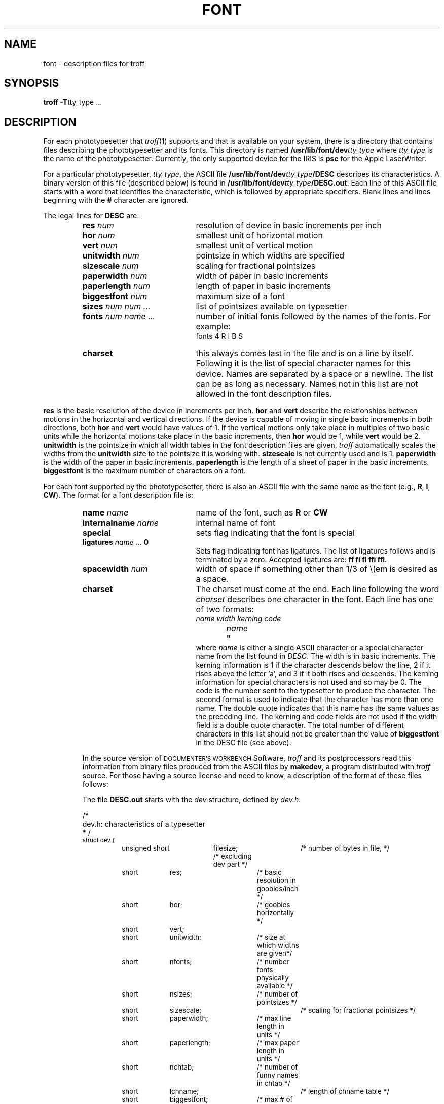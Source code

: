 '\"macro stdmacro
.\"	@(#)font.4	1.3
.TH FONT 4
.SH NAME
font \- description files for troff
.SH SYNOPSIS
.B troff 
.BR \-T tty_type
\&...
.SH DESCRIPTION
.de CW
.PP
.nf
.ta 5n 12n 20n 28n 36n 44n 52n 60n 68n
..
.de CE
.PP
.fi
.ft P
..
For each phototypesetter that
.IR troff (1)
supports and that is available on your system,
there is a directory that contains
files describing the phototypesetter and its fonts.
This directory is named
.BI /usr/lib/font/dev tty_type
where
.I tty_type
is the name of the phototypesetter.
Currently, the only supported device for the IRIS is
.B psc
for the Apple LaserWriter. 
.PP
For a particular phototypesetter,
.IR tty_type ,
the ASCII file
.BI /usr/lib/font/dev tty_type /DESC
describes its characteristics.
A binary version of this file (described below) is found in
.BI /usr/lib/font/dev tty_type /DESC.out \f1.
Each line of this ASCII file 
starts with a word that identifies the characteristic, which is
followed by appropriate specifiers.
Blank lines and lines beginning
with the
.B #
character are ignored.
.PP
The legal lines for
.B DESC
are:
.RS
.TP 20
\f3res\f2 num \f1
resolution of device in basic increments per inch
.TP 20
\f3hor\f2 num \f1
smallest unit of horizontal motion
.TP 20
\f3vert\f2 num \f1
smallest unit of vertical motion
.TP 20
\f3unitwidth\f2 num \f1
pointsize in which widths are specified
.TP 20
\f3sizescale\f2 num \f1
scaling for fractional pointsizes
.TP 20
\f3paperwidth\f2 num \f1
width of paper in basic increments
.TP 20
\f3paperlength\f2 num \f1
length of paper in basic increments
.TP 20
\f3biggestfont\f2 num \f1
maximum size of a font
.TP 20
\f3sizes\f2 num num ... \f1
list of pointsizes available on typesetter
.TP 20
\f3fonts\f2 num name ... \f1
number of initial fonts followed by the names of the fonts.
For example:
.RS 20
fonts 4 R I B S
.RE
.TP 20
\f3charset\f1
this always comes last in the file and is on a line
by itself.
Following it is the list of special character names for
this device.
Names are separated by a space or a newline.
The list can be as long as necessary.
Names not in this list
are not allowed in
the font description files.
.RE
.PP
.B res
is the basic resolution of the device in increments per inch.
.B hor
and
.B vert
describe the relationships between motions in the horizontal and
vertical directions.
If the device is capable of moving in single
basic increments in both directions,
both
.B hor
and
.B vert
would have values of 1.
If the vertical motions only take place
in multiples of two basic units while the horizontal motions take
place in the basic increments,
then
.B hor
would be 1,
while
.B vert
would be 2.
.B unitwidth
is the pointsize in which all width tables in the
font description
files are given.
.I troff
automatically scales the widths from the
.B unitwidth
size to the pointsize it is working with.
.B sizescale
is not currently used and is 1.
.B paperwidth
is the width of the paper in basic increments.
.B paperlength
is the length of a sheet of paper in the basic increments.
.B biggestfont
is the maximum number of characters on a font.
.PP
For each font supported by the phototypesetter,
there is also an ASCII file
with the same name as the font
(e.g.,
.BR R ,
.BR I ,
.BR CW ).
The format for
a font description file is:
.RS
.PP
.TP 20
\f3name\f2 name \f1
name of the font,
such as
.B R
or
.B CW
.TP 20
\f3internalname\f2 name \f1
internal name of font
.TP 20
\f3special\f1
sets flag indicating that the font is special
.TP 20
\f3ligatures\f2 name ...\f3 0\f1
Sets flag indicating font has ligatures.
The list of ligatures follows
and is terminated by a zero.
Accepted ligatures are:
.BR ff\ fi\ fl\ ffi\ ffl .
.TP 20
\f3spacewidth\f2 num \f1
width of space if something other than 1/3 of \e(em is desired as a space.
.TP 20
\f3charset\f1
The charset must come at the end.
Each line following the word
.I charset
describes one character in the font.
Each line has one of two formats:
.sp .25
.nf
.I name	width	kerning	code
.br
.I name	\f3"\fP
.fi
.sp .25
where
.I name
is either a single ASCII character or a special
character name from the list found in
.IR DESC .
The width is in basic increments.
The kerning information is
1 if the character descends
below
the line,
2 if it rises above the letter 'a',
and 3 if it both rises and
descends.
The kerning information for special characters is not used
and so may be 0.
The code is the number sent to the typesetter to produce the character.
The second format is used to indicate that the character has more than
one name.
The double quote indicates that this name has the same values
as the preceding line.
The kerning and code fields are not used if the
width field is a double quote character.
The total number of different characters in this list should not
be greater than the value of
.B biggestfont
in the DESC file (see above).
.PP
In the source version of
.SM DOCUMENTER'S WORKBENCH
Software,
.I troff
and its postprocessors
read this information from binary files
produced from the ASCII files
by 
.BR makedev ,
a program distributed with
.I troff
source.
For those having a source license and need to know,
a description of the format of these files follows:
.PP
The file
.B DESC.out
starts with the
.I dev
structure,
defined by
.IR dev.h :
.CW
 /*
dev.h: characteristics of a typesetter
* /
.sp .25
\s-1struct dev {
unsigned short	filesize;	 /* number of bytes in file, */
			 /* excluding dev part */
short	res;		 /* basic resolution in goobies/inch */
short	hor;		 /* goobies horizontally */
short	vert;
short	unitwidth;	 /* size at which widths are given*/
short	nfonts;	 	/* number fonts physically available */
short	nsizes;	 	/* number of pointsizes */
short	sizescale;		/* scaling for fractional pointsizes */
short	paperwidth;	 /* max line length in units */
short	paperlength;	/* max paper length in units */
short	nchtab;		 /* number of funny names in chtab */
short	lchname;		/* length of chname table */
short	biggestfont;	 /* max # of chars in a font */
short	spare2;		/* in case of expansiopn */
}\s+1;
.CE
.sp
.IR Filesize
is just the size of everything in
.I DESC.out
excluding the
.I dev
structure.
.I Nfonts
is the number of different font positions available.
.I Nsizes
is the number of different pointsizes supported by this typesetter.
.I Nchtab
is the number of special character names.
.I Lchname
is the total number of characters,
including nulls,
needed to list all
the special character names.
At the end of the structure are two spares for later expansions.
.PP
Immediately following the
.I dev
structure are a number of tables.
First is the
.I sizes
table,
which contains
.I nsizes
+ 1 shorts(a null at the end),
describing the pointsizes of text
available on this device.
The second table is the
.IR funny_char_index_table .
It contains indices into the the table which follows it,
the
.IR funny_char_strings .
The indices point to the beginning of each special character name
which is stored in the
.I funny_char_strings
table.
The
.I funny_char_strings
table is
.I lchname
characters long,
while the
.I funny_char_index_table
is
.I nchtab
shorts long.
.PP
Following the
.I dev
structure will occur
.I nfonts
.I {font}.out
files,
which are used to initialize the font positions.
These
.I {font}.out
files,
which also exist as separate files,
begin with a
.I font
structure and then are followed by four character arrays:
.CW
\s-1struct font {		/* characteristics of a font */
char	 nwfont;		/* number of width entries */
char	 specfont;	/* 1 == special font */
char	  ligfont;		/* 1 == ligatures exist on this font */
char	 namefont[10];	/* name of this font, e.g., R */
char	 intname[10];	/* internal name of font, in ASCII */
}\s+1;
.CE
The
.I font
structure tells how many defined characters there are in
the font, whether the font is a "special" font and if it contains
ligatures.
It also has the ASCII name of the font,
which should
match the name of the file it appears in,
and the internal
name of the font on the typesetting device
.RI ( intname ).
The internal name is
independent of the font position and name that
.I troff
knows about.
For
example, you might say mount R in position 4,
but when asking
the typesetter to actually produce a character from the R
font,
the postprocessor which instructs the typesetter would
use
.IR intname .
.PP
The first three character arrays are specific for the font and run
in parallel.
The first array,
.IR widths ,
contains the width of each character
relative to
.IR unitwidth .
.I Unitwidth
is defined in
.IR DESC .
The second array,
.IR kerning ,
contains kerning information.
If a character rises
above the letter 'a',
02 is set.
If it descends below the line,
01 is set.
The third array,
.IR codes ,
contains the code that is sent to
the typesetter to produce the character.
.PP
The fourth array is defined by the device description in
.IR DESC .
It is the
.IR font_index_table .
This table contains indices into the
.IR width ,
.IR kerning ,
and
.I code
tables for each character.
The order that characters appear in these three
tables is arbitrary and changes from one font to the next.
In order for
.I troff
to be able to translate from ASCII and the special character names to these
arbitrary tables,
the
.I font_index_table
is created with an order which is constant for each device.
The number of entries in this table is 96 plus the number of special
character names for this device.
The value
96 is
128 - 32,
the number of printable characters in the
ASCII alphabet.
To determine whether a normal ASCII character exists,
.I troff
takes the ASCII value of the character,
subtracts 32,
and looks in the
.IR font_index_table .
If it finds a 0,
the character is not defined in this font.
If it
finds anything else,
that is the index into
.IR widths ,
.IR kerning ,
and
.I codes
that describe that character.
.PP
To look up a special character name,
for example
.BR \e(pl ,
the mathematical plus sign,
and determine whether it appears
in a particular font or not,
the following procedure is followed.
A
.I counter
is set to 0 and an index to a special character name
is picked out of the
.I counter'th
position in the
.IR funny_char_index_table .
A string comparision is performed between
.I funny_char_strings [ funny_char_index_table
.I [ counter ] ]
and the special character name,
in
our example
.BR pl ,
and if it matches,
then
.I troff
refers to this character as ( 96 +
.IR counter ).
When it wants to
determine whether a specific font supports this character,
it
looks in
.IR font_index_table[(96 + counter)] ,
(see below),
to see whether there is a 0,
meaning the character does not appear
in this font,
or number,
which is the index into the
.IR widths ,
.IR kerning ,
and
.I codes
tables.
.PP
Notice that since a value of 0 in the
.I font_index_table
indicates that a character does not exist,
the 0th element of the
.IR width ,
.IR kerning ,
and
.I codes
arrays are not used.
For this reason the 0th element of the
.I width
array can be used for a special purpose,
defining the width of a space
for a font.
Normally a space is defined by
.I troff
to be 1/3 of the width of the \e(em character,
but if the 0th element
of the
.I width
array is non-zero,
then that value is used for the width of a space.
.SH "SEE ALSO"
troff(1),
troff(5).
.SH FILES
.ta \w'/usr/lib/font/dev\f2tty_type\f1/DESC.out  'u
.PD 0
/usr/lib/font/dev\f2tty_type\f1/DESC.out	description file for phototypesetter \f2tty_type\f1
.PP
/usr/lib/font/dev\f2tty_type\f1/\f2font\f1.out	description file for font \f2font\1 of phototypesetter \f2tty_type\f1
.PD
.\"	%W% of %G%
